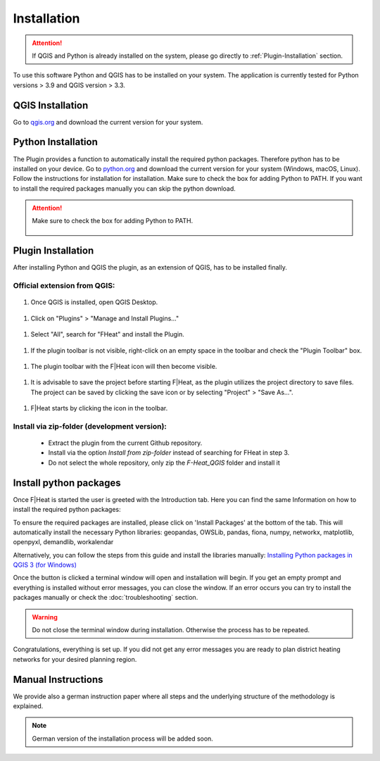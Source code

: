 Installation
============
.. attention::
    If QGIS and Python is already installed on the system, please go directly to :ref:`Plugin-Installation` section. 

To use this software Python and QGIS has to be installed on your system. The application is currently tested for Python versions > 3.9 and QGIS version > 3.3.

QGIS Installation
-----------------

Go to `qgis.org <https://qgis.org/>`_ and download the current version for your system.

Python Installation
-------------------

The Plugin provides a function to automatically install the required python packages. Therefore python has to be installed on your device. Go to `python.org <https://www.python.org/downloads/>`_ and download the current version for your system (Windows, macOS, Linux).
Follow the instructions for installation for installation. Make sure to check the box for adding Python to PATH. If you want to install the required packages manually you can skip the python download.

.. attention::
    Make sure to check the box for adding Python to PATH.

    .. figure:: images/python_to_path.png
        :alt: Python_to_path.png
        :width: 100 %
        :align: center

.. _Plugin-Installation:

Plugin Installation
-------------------

After installing Python and QGIS the plugin, as an extension of QGIS, has to be installed finally.

Official extension from QGIS:
~~~~~~~~~~~~~~~~~~~~~~~~~~~~~

.. figure:: images//readme/qs0.png
    :alt: qs0.png
    :width: 100 %
    :align: center

#. Once QGIS is installed, open QGIS Desktop.


.. figure:: images//readme/qs1.png
    :alt: qs1.png
    :width: 100 %
    :align: center

#. Click on "Plugins" > "Manage and Install Plugins..."


.. figure:: images//readme/qs2.png
    :alt: qs2.png
    :width: 100 %
    :align: center

#. Select "All", search for "FHeat" and install the Plugin.

.. figure:: images//readme/qs3.png
    :alt: qs3.png
    :width: 100 %
    :align: center

#. If the plugin toolbar is not visible, right-click on an empty space in the toolbar and check the "Plugin Toolbar" box.

.. figure:: images//readme/qs4.png
    :alt: qs4.png
    :width: 100 %
    :align: center

#. The plugin toolbar with the F|Heat icon will then become visible.

.. figure:: images//readme/qs5.png
    :alt: qs5.png
    :width: 100 %
    :align: center

#. It is advisable to save the project before starting F|Heat, as the plugin utilizes the project directory to save files. The project can be saved by clicking the save icon or by selecting "Project" > "Save As...".

.. figure:: images//readme/qs6.png
    :alt: qs6.png
    :width: 100 %
    :align: center

#. F|Heat starts by clicking the icon in the toolbar.



Install via zip-folder (development version):
~~~~~~~~~~~~~~~~~~~~~~~~~~~~~~~~~~~~~~~~~~~~~

    * Extract the plugin from the current Github repository.
    * Install via the option `Install from zip-folder` instead of searching for FHeat in step 3.
    * Do not select the whole repository, only zip the `F-Heat_QGIS` folder and install it

Install python packages
-----------------------

Once F|Heat is started the user is greeted with the Introduction tab. Here you can find the same Information on how to install the required python packages:

To ensure the required packages are installed, please click on 'Install Packages' at the bottom of the tab. This will automatically install the necessary Python libraries: 
geopandas, OWSLib, pandas, fiona, numpy, networkx, matplotlib, openpyxl, demandlib, workalendar

Alternatively, you can follow the steps from this guide and install the libraries manually:
`Installing Python packages in QGIS 3 (for Windows) <https://landscapearchaeology.org/2018/installing-python-packages-in-qgis-3-for-windows/>`_

Once the button is clicked a terminal window will open and installation will begin. If you get an empty prompt and everything is installed without error messages, you can close the window.
If an error occurs you can try to install the packages manually or check the :doc:`troubleshooting` section.

.. warning::
    Do not close the terminal window during installation. Otherwise the process has to be repeated.

Congratulations, everything is set up. If you did not get any error messages you are ready to plan district heating networks for your desired planning region.


Manual Instructions
-------------------

We provide also a german instruction paper where all steps and the underlying structure of the methodology is explained.

.. note::
    German version of the installation process will be added soon.
